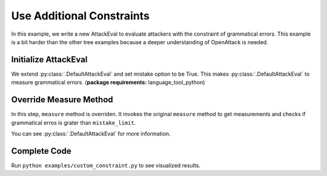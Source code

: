 ============================================
Use Additional Constraints
============================================

In this example, we write a new AttackEval to evaluate attackers with the constraint of grammatical errors.
This example is a bit harder than the other tree examples because a deeper understanding of OpenAttack is needed.

Initialize AttackEval
-----------------------

.. code-block:: python
    :linenos:

    class AttackEvalConstraint(OpenAttack.attack_evals.DefaultAttackEval):
        def __init__(self, attacker, clsf, mistake_limit=5, **kwargs):
            self.mistake_limit = mistake_limit
            super().__init__(attacker, clsf, mistake=True, **kwargs)

We extend :py:class:`.DefaultAttackEval` and set mistake option to be True.
This makes :py:class:`.DefaultAttackEval` to measure grammatical errors. (**package requirements:** language_tool_python)


Override Measure Method
-----------------------------

.. code-block:: python
    :linenos:

    def measure(self, sentA, sentB):
        info = super().measure(sentA, sentB)
        if info["Succeed"] and info["Grammatical Errors"] >= self.mistake_limit:
            info["Succeed"] = False
        return info

In this step, ``measure`` method is overriden.
It invokes the original ``measure`` method to get measurements and checks if grammatical erros is grater than ``mistake_limit``.

You can see :py:class:`.DefaultAttackEval` for more information.

Complete Code
--------------------------

.. code-block:: python
    :linenos:
    :name: examples/custom_constraint.py

    import OpenAttack
    class AttackEvalConstraint(OpenAttack.attack_evals.DefaultAttackEval):
        def __init__(self, attacker, clsf, mistake_limit=5, **kwargs):
            self.mistake_limit = mistake_limit
            super().__init__(attacker, clsf, mistake=True, **kwargs)
        
        def measure(self, sentA, sentB):
            info = super().measure(sentA, sentB)
            if info["Succeed"] and info["Grammatical Errors"] >= self.mistake_limit:
                info["Succeed"] = False
            return info
    def main():
        clsf = OpenAttack.load("Victim.BiLSTM.SST")
        dataset = OpenAttack.load("Dataset.SST.sample")[:10]
        attacker = OpenAttack.attackers.PWWSAttacker()
        attack_eval = AttackEvalConstraint(attacker, clsf)
        attack_eval.eval(dataset, visualize=True)

Run ``python examples/custom_constraint.py`` to see visualized results.